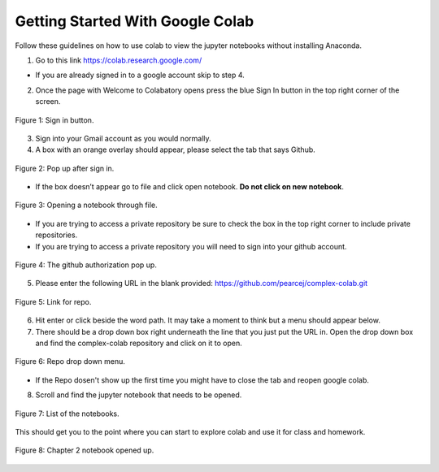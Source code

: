 Getting Started With Google Colab
----------------------------------

Follow these guidelines on how to use colab to view the jupyter notebooks without installing Anaconda.


1. Go to this link https://colab.research.google.com/

- If you are already signed in to a google account skip to step 4.


2. Once the page with Welcome to Colabatory opens press the blue Sign In button in the top right corner of the screen.

.. figure:: Figures/sign_in.png
   :align: center
   :alt: "Sign in button."
   
   Figure 1: Sign in button.

3. Sign into your Gmail account as you would normally. 


4. A box with an orange overlay should appear, please select the tab that says Github.

.. figure:: Figures/Github.png
   :align: center
   :alt: "Pop up after sign in."
   
   Figure 2: Pop up after sign in.

- If the box doesn’t appear go to file and click open notebook. **Do not click on new notebook**.

.. figure:: Figures/File.png
   :align: center
   :alt: "Opening a notebook through file."
  
   Figure 3: Opening a notebook through file.

- If you are trying to access a private repository be sure to check the box in the top right corner to include private repositories.

- If you are trying to access a private repository you will need to sign into your github account.

.. figure:: Figures/Github_authorization.png
   :align: center
   :alt: "The github authorization pop up."
   
   Figure 4: The github authorization pop up.

5. Please enter the following URL in the blank provided: https://github.com/pearcej/complex-colab.git

.. figure:: Figures/Repo_link.png
   :align: center
   :alt: "Link for repo."
   
   Figure 5: Link for repo. 

6. Hit enter or click beside the word path. It may take a moment to think but a menu should appear below.

7. There should be a drop down box right underneath the line that you just put the URL in. Open the drop down box and find the complex-colab repository and click on it to open.

.. figure:: Figures/repo_drop_down.png
   :align: center
   :alt: "Repo drop down menu."
   
   Figure 6: Repo drop down menu.

- If the Repo dosen't show up the first time you might have to close the tab and reopen google colab.

8. Scroll and find the jupyter notebook that needs to be opened.

.. figure:: Figures/Repo.png
   :align: center
   :alt: "List of the notebooks."
   
   Figure 7: List of the notebooks.


This should get you to the point where you can start to explore colab and use it for class and homework.

.. figure:: Figures/opened_repo.png
   :align: center
   :alt: "Chapter 2 notebook opened up."
   
   Figure 8: Chapter 2 notebook opened up.
